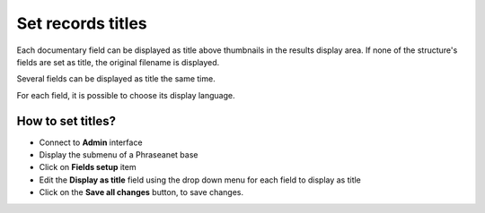 Set records titles
==================

Each documentary field can be displayed as title above thumbnails in the
results display area.
If none of the structure's fields are set as title, the original filename is
displayed.

Several fields can be displayed as title the same time.

For each field, it is possible to choose its display language.

How to set titles?
******************

* Connect to **Admin** interface
* Display the submenu of a Phraseanet base
* Click on **Fields setup** item
* Edit the **Display as title** field using the drop down menu for each field
  to display as title
* Click on the **Save all changes** button, to save changes.
